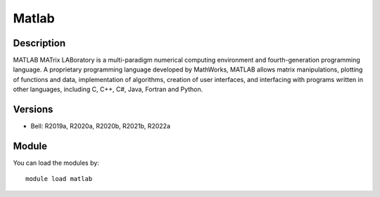 .. _backbone-label:

Matlab
==============================

Description
~~~~~~~~
MATLAB MATrix LABoratory is a multi-paradigm numerical computing environment and fourth-generation programming language. A proprietary programming language developed by MathWorks, MATLAB allows matrix manipulations, plotting of functions and data, implementation of algorithms, creation of user interfaces, and interfacing with programs written in other languages, including C, C++, C#, Java, Fortran and Python.

Versions
~~~~~~~~
- Bell: R2019a, R2020a, R2020b, R2021b, R2022a

Module
~~~~~~~~
You can load the modules by::

    module load matlab

